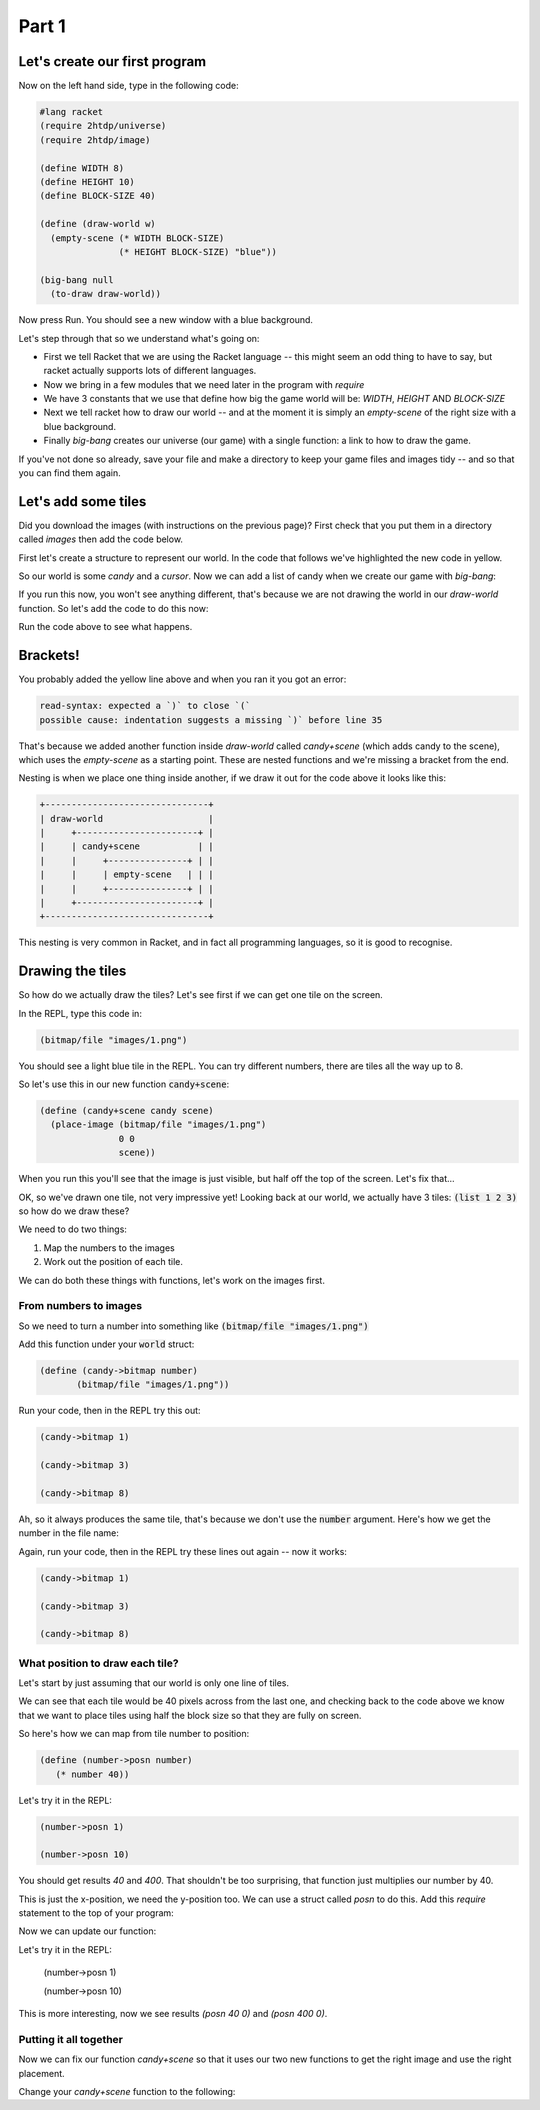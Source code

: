 .. _part1:

Part 1
======

Let's create our first program
------------------------------

Now on the left hand side, type in the following code:

.. code:: racket

   #lang racket
   (require 2htdp/universe)
   (require 2htdp/image)

   (define WIDTH 8)
   (define HEIGHT 10)
   (define BLOCK-SIZE 40)

   (define (draw-world w)
     (empty-scene (* WIDTH BLOCK-SIZE)
		  (* HEIGHT BLOCK-SIZE) "blue"))

   (big-bang null
     (to-draw draw-world))


Now press Run. You should see a new window with a blue background.

Let's step through that so we understand what's going on:

* First we tell Racket that we are using the Racket language -- this
  might seem an odd thing to have to say, but racket actually supports
  lots of different languages.
* Now we bring in a few modules that we need later in the program with
  `require`
* We have 3 constants that we use that define how big the game world
  will be: `WIDTH`, `HEIGHT` AND `BLOCK-SIZE`
* Next we tell racket how to draw our world -- and at the moment it is
  simply an `empty-scene` of the right size with a blue background.
* Finally `big-bang` creates our universe (our game) with a single
  function: a link to how to draw the game.

If you've not done so already, save your file and make a directory to
keep your game files and images tidy -- and so that you can find them
again.
  
Let's add some tiles
--------------------

Did you download the images (with instructions on the previous page)? First
check that you put them in a directory called `images` then add the code below.

First let's create a structure to represent our world. In the code that
follows we've highlighted the new code in yellow.

.. code-block:: racket
   :emphasize-lines: 5

   (define WIDTH 8)
   (define HEIGHT 10)
   (define BLOCK-SIZE 40)

   (struct world (candy cursor))


So our world is some `candy` and a `cursor`. Now we can add a list of
candy when we create our game with `big-bang`:
   
.. code-block:: racket
   :emphasize-lines: 2

   (big-bang
      (world (list 1 2 3) null)
      (to-draw draw-world))

If you run this now, you won't see anything different, that's because
we are not drawing the world in our `draw-world` function. So let's add
the code to do this now:

.. code-block:: racket
   :emphasize-lines: 2

   (define (draw-world w)
     (candy+scene (world-candy w) 
		  (empty-scene (* WIDTH BLOCK-SIZE)
			       (* HEIGHT BLOCK-SIZE) "black")))

Run the code above to see what happens.

Brackets!
---------

You probably added the yellow line above and when you ran it you got an error:

.. code:: racket

   read-syntax: expected a `)` to close `(`
   possible cause: indentation suggests a missing `)` before line 35

That's because we added another function inside `draw-world` called
`candy+scene` (which adds candy to the scene), which uses the
`empty-scene` as a starting point. These are nested functions and
we're missing a bracket from the end.

Nesting is when we place one thing inside another, if we draw it out
for the code above it looks like this: 

.. code::

   +-------------------------------+
   | draw-world                    |
   |     +-----------------------+ |
   |     | candy+scene           | |
   |     |     +---------------+ | |
   |     |     | empty-scene   | | |
   |     |     +---------------+ | |
   |     +-----------------------+ |
   +-------------------------------+

This nesting is very common in Racket, and in fact all programming languages,
so it is good to recognise.

Drawing the tiles
-----------------

So how do we actually draw the tiles? Let's see first if we can get one tile
on the screen.

In the REPL, type this code in:

.. code:: racket

   (bitmap/file "images/1.png")

You should see a light blue tile in the REPL. You can try different numbers,
there are tiles all the way up to 8.

So let's use this in our new function :code:`candy+scene`:

.. code:: racket

   (define (candy+scene candy scene)
     (place-image (bitmap/file "images/1.png")
		  0 0 
		  scene))
      
When you run this you'll see that the image is just visible, but half
off the top of the screen. Let's fix that...

.. code-block:: racket
   :emphasize-lines: 3

   (define (candy+scene candy scene)
     (place-image (bitmap/file "images/1.png")
		  (/ BLOCK-SIZE 2) (/ BLOCK-SIZE 2) 
		  scene))

OK, so we've drawn one tile, not very impressive yet! Looking
back at our world, we actually have 3 tiles: :code:`(list 1 2 3)`
so how do we draw these?

We need to do two things:

1. Map the numbers to the images
2. Work out the position of each tile.

We can do both these things with functions, let's work on the images first.

From numbers to images
......................

So we need to turn a number into something like :code:`(bitmap/file "images/1.png")`

Add this function under your :code:`world` struct:

.. code:: racket

   (define (candy->bitmap number)
	  (bitmap/file "images/1.png"))

Run your code, then in the REPL try this out:

.. code:: racket

   (candy->bitmap 1)

   (candy->bitmap 3)

   (candy->bitmap 8)

Ah, so it always produces the same tile, that's because we don't use
the :code:`number` argument. Here's how we get the number in the file
name:

.. code-block:: racket
   :emphasize-lines: 2

   (define (candy->bitmap number)
	  (bitmap/file (string-append "images/" (number->string number) ".png")))

Again, run your code, then in the REPL try these lines out again -- now it works: 

.. code:: racket

   (candy->bitmap 1)

   (candy->bitmap 3)

   (candy->bitmap 8)
	  
What position to draw each tile?
................................

Let's start by just assuming that our world is only one line of tiles.

We can see that each tile would be 40 pixels across from the last one,
and checking back to the code above we know that we want to place
tiles using half the block size so that they are fully on screen.

So here's how we can map from tile number to position:

.. code:: racket

   (define (number->posn number)
      (* number 40))

Let's try it in the REPL:

.. code:: racket

   (number->posn 1)

   (number->posn 10)

You should get results `40` and `400`. That shouldn't be too surprising,
that function just multiplies our number by 40. 

This is just the x-position, we need the y-position too. We can use a struct
called `posn` to do this. Add this `require` statement to the top of your program:

.. code-block:: racket
   :emphasize-lines: 3

   (require 2htdp/universe)
   (require 2htdp/image)
   (require lang/posn)

Now we can update our function:

.. code-block:: racket
   :emphasize-lines: 2

   (define (number->posn number)
      (make-posn (* number 40) 0))

Let's try it in the REPL:

   (number->posn 1)

   (number->posn 10)

This is more interesting, now we see results `(posn 40 0)` and `(posn 400 0)`.

Putting it all together
.......................

Now we can fix our function `candy+scene` so that it uses our two new functions
to get the right image and use the right placement.

Change your `candy+scene` function to the following:


.. code-block:: racket
   :emphasize-lines: 2

   (define (candy+scene candy scene)
      (place-images (bitmap/file "images/1.png")
		   (/ BLOCK-SIZE 2) (/ BLOCK-SIZE 2) 
                   scene))
